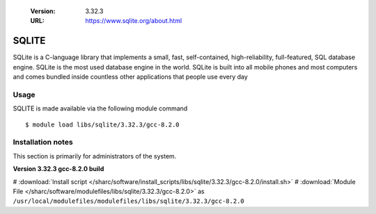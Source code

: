 .. _sqlite_sharc:

   :Version: 3.32.3
   :URL: https://www.sqlite.org/about.html

SQLITE
======
SQLite is a C-language library that implements a small, fast, self-contained, high-reliability, full-featured, SQL database engine. SQLite is the most used database engine in the world. SQLite is built into all mobile phones and most computers and comes bundled inside countless other applications that people use every day

Usage
-----
SQLITE is made available via the following module command ::

    $ module load libs/sqlite/3.32.3/gcc-8.2.0

Installation notes
------------------
This section is primarily for administrators of the system.

**Version 3.32.3 gcc-8.2.0 build**

# :download:`Install script </sharc/software/install_scripts/libs/sqlite/3.32.3/gcc-8.2.0/install.sh>`
# :download:`Module File </sharc/software/modulefiles/libs/sqlite/3.32.3/gcc-8.2.0>` as ``/usr/local/modulefiles/modulefiles/libs/sqlite/3.32.3/gcc-8.2.0``
